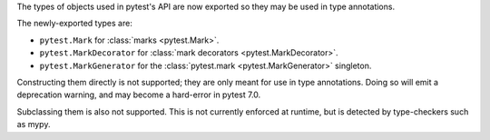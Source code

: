 The types of objects used in pytest's API are now exported so they may be used in type annotations.

The newly-exported types are:

- ``pytest.Mark`` for :class:`marks <pytest.Mark>`.
- ``pytest.MarkDecorator`` for :class:`mark decorators <pytest.MarkDecorator>`.
- ``pytest.MarkGenerator`` for the :class:`pytest.mark <pytest.MarkGenerator>` singleton.

Constructing them directly is not supported; they are only meant for use in type annotations.
Doing so will emit a deprecation warning, and may become a hard-error in pytest 7.0.

Subclassing them is also not supported. This is not currently enforced at runtime, but is detected by type-checkers such as mypy.
